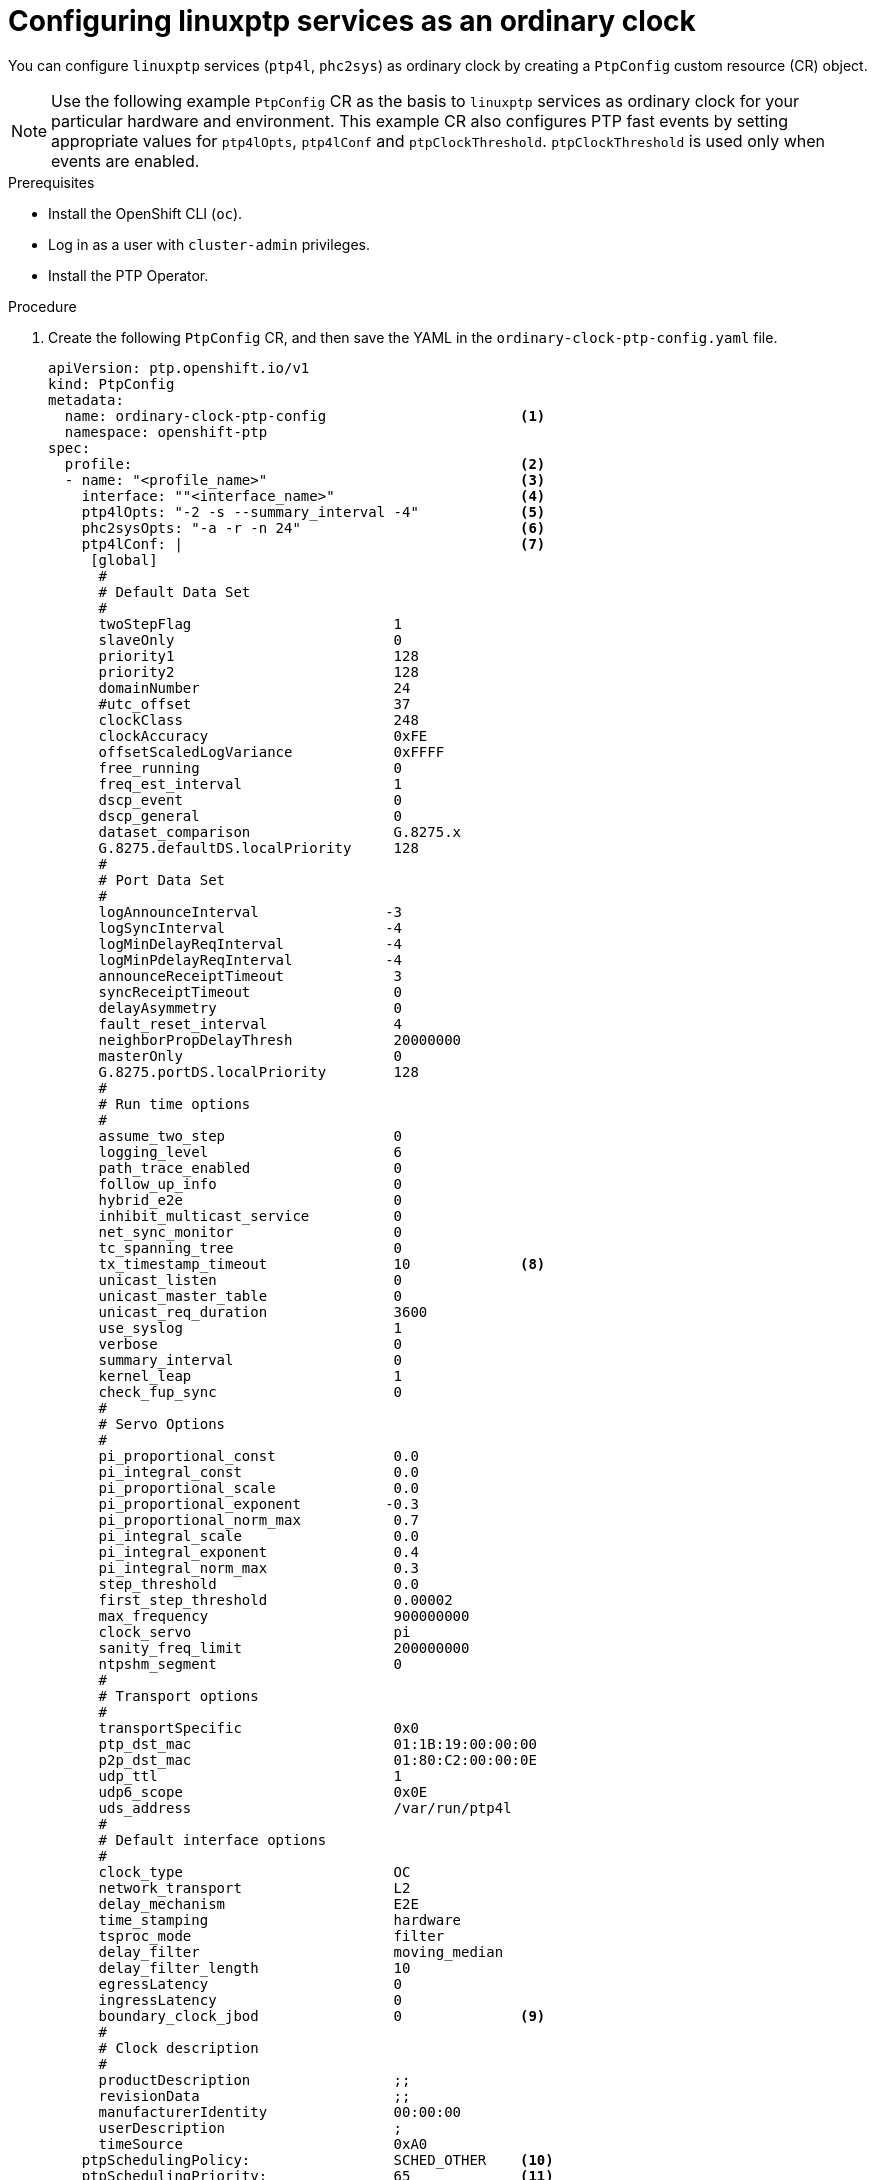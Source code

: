// Module included in the following assemblies:
//
// * networking/using-ptp.adoc

:_content-type: PROCEDURE
[id="configuring-linuxptp-services-as-ordinary-clock_{context}"]
= Configuring linuxptp services as an ordinary clock

You can configure `linuxptp` services (`ptp4l`, `phc2sys`) as ordinary clock by creating a `PtpConfig` custom resource (CR) object.

[NOTE]
====
Use the following example `PtpConfig` CR as the basis to `linuxptp` services as ordinary clock for your particular hardware and environment. This example CR also configures PTP fast events by setting appropriate values for `ptp4lOpts`, `ptp4lConf` and `ptpClockThreshold`. `ptpClockThreshold` is used only when events are enabled.
====

.Prerequisites

* Install the OpenShift CLI (`oc`).
* Log in as a user with `cluster-admin` privileges.
* Install the PTP Operator.

.Procedure

. Create the following `PtpConfig` CR, and then save the YAML in the `ordinary-clock-ptp-config.yaml` file.
+
[source,yaml]
----
apiVersion: ptp.openshift.io/v1
kind: PtpConfig
metadata:
  name: ordinary-clock-ptp-config                       <1>
  namespace: openshift-ptp
spec:
  profile:                                              <2>
  - name: "<profile_name>"                              <3>
    interface: ""<interface_name>"                      <4>
    ptp4lOpts: "-2 -s --summary_interval -4"            <5>
    phc2sysOpts: "-a -r -n 24"                          <6>
    ptp4lConf: |                                        <7>
     [global]
      #
      # Default Data Set
      #
      twoStepFlag                        1
      slaveOnly                          0
      priority1                          128
      priority2                          128
      domainNumber                       24
      #utc_offset                        37
      clockClass                         248
      clockAccuracy                      0xFE
      offsetScaledLogVariance            0xFFFF
      free_running                       0
      freq_est_interval                  1
      dscp_event                         0
      dscp_general                       0
      dataset_comparison                 G.8275.x
      G.8275.defaultDS.localPriority     128
      #
      # Port Data Set
      #
      logAnnounceInterval               -3
      logSyncInterval                   -4
      logMinDelayReqInterval            -4
      logMinPdelayReqInterval           -4
      announceReceiptTimeout             3
      syncReceiptTimeout                 0
      delayAsymmetry                     0
      fault_reset_interval               4
      neighborPropDelayThresh            20000000
      masterOnly                         0
      G.8275.portDS.localPriority        128
      #
      # Run time options
      #
      assume_two_step                    0
      logging_level                      6
      path_trace_enabled                 0
      follow_up_info                     0
      hybrid_e2e                         0
      inhibit_multicast_service          0
      net_sync_monitor                   0
      tc_spanning_tree                   0
      tx_timestamp_timeout               10             <8>
      unicast_listen                     0
      unicast_master_table               0
      unicast_req_duration               3600
      use_syslog                         1
      verbose                            0
      summary_interval                   0
      kernel_leap                        1
      check_fup_sync                     0
      #
      # Servo Options
      #
      pi_proportional_const              0.0
      pi_integral_const                  0.0
      pi_proportional_scale              0.0
      pi_proportional_exponent          -0.3
      pi_proportional_norm_max           0.7
      pi_integral_scale                  0.0
      pi_integral_exponent               0.4
      pi_integral_norm_max               0.3
      step_threshold                     0.0
      first_step_threshold               0.00002
      max_frequency                      900000000
      clock_servo                        pi
      sanity_freq_limit                  200000000
      ntpshm_segment                     0
      #
      # Transport options
      #
      transportSpecific                  0x0
      ptp_dst_mac                        01:1B:19:00:00:00
      p2p_dst_mac                        01:80:C2:00:00:0E
      udp_ttl                            1
      udp6_scope                         0x0E
      uds_address                        /var/run/ptp4l
      #
      # Default interface options
      #
      clock_type                         OC
      network_transport                  L2
      delay_mechanism                    E2E
      time_stamping                      hardware
      tsproc_mode                        filter
      delay_filter                       moving_median
      delay_filter_length                10
      egressLatency                      0
      ingressLatency                     0
      boundary_clock_jbod                0              <9>
      #
      # Clock description
      #
      productDescription                 ;;
      revisionData                       ;;
      manufacturerIdentity               00:00:00
      userDescription                    ;
      timeSource                         0xA0
    ptpSchedulingPolicy:                 SCHED_OTHER    <10>
    ptpSchedulingPriority:               65             <11>
  ptpClockThreshold:                                    <12>
    holdOverTimeout:                     5
    maxOffsetThreshold:                  100
    minOffsetThreshold:                 -100
  recommend:                                            <13>
  - profile: "profile1"                                 <14>
    priority: 0                                         <15>
    match:                                              <16>
    - nodeLabel: "node-role.kubernetes.io/worker"       <17>
      nodeName: "compute-0.example.com"                 <18>
----
<1> The name of the `PtpConfig` CR.
<2> Specify an array of one or more `profile` objects.
<3> Specify a unique name for the profile object.
<4> Specify the network interface to be used by the `ptp4l` service, for example `ens787f1`.
<5> Specify system config options for the `ptp4l` service, for example `-2` to select the IEEE 802.3 network transport. The options should not include the network interface name `-i <interface>` and service config file `-f /etc/ptp4l.conf` because the network interface name and the service config file are automatically appended. Append `--summary_interval -4` to use PTP fast events with this interface.
<6> Specify system config options for the `phc2sys` service. If this field is empty the PTP Operator does not start the `phc2sys` service. For Intel Columbiaville 800 Series NICs, set `phc2sysOpts` options to `-a -r -m -n 24 -N 8 -R 16`. `-m` prints messages to `stdout`. The `linuxptp-daemon` `DaemonSet` parses the logs and generates Prometheus metrics.
<7> Specify a string that contains the configuration to replace the default `/etc/ptp4l.conf` file. To use the default configuration, leave the field empty.
<8> For Intel Columbiaville 800 Series NICs, set `tx_timestamp_timeout` to `50`.
<9> For Intel Columbiaville 800 Series NICs, set `boundary_clock_jbod` to `0`.
<10> Scheduling policy for `ptp4l` and `phc2sys` processes. Default value is `SCHED_OTHER`. Use `SCHED_FIFO` on systems that support FIFO scheduling.
<11> Integer value from 1-65 used to set FIFO priority for `ptp4l` and `phc2sys` processes. Required if `SCHED_FIFO` is set for `ptpSchedulingPolicy`.
<12> Optional. If `ptpClockThreshold` stanza is not present, default values are used for `ptpClockThreshold` fields. Stanza shows default `ptpClockThreshold` values.
<13> Specify an array of one or more `recommend` objects that define rules on how the `profile` should be applied to nodes.
<14> Specify the `profile` object name defined in the `profile` section.
<15> Set `priority` to `0` for ordinary clock.
<16> Specify `match` rules with `nodeLabel` or `nodeName`.
<17> Specify `nodeLabel` with the `key` of `node.Labels` from the node object by using the `oc get nodes --show-labels` command.
<18> Specify `nodeName` with `node.Name` from the node object by using the `oc get nodes` command.

. Create the `PtpConfig` CR by running the following command:
+
[source,terminal]
----
$ oc create -f ordinary-clock-ptp-config.yaml
----

.Verification

. Check that the `PtpConfig` profile is applied to the node.

.. Get the list of pods in the `openshift-ptp` namespace by running the following command:
+
[source,terminal]
----
$ oc get pods -n openshift-ptp -o wide
----
+
.Example output
[source,terminal]
----
NAME                            READY   STATUS    RESTARTS   AGE   IP               NODE
linuxptp-daemon-4xkbb           1/1     Running   0          43m   10.1.196.24      compute-0.example.com
linuxptp-daemon-tdspf           1/1     Running   0          43m   10.1.196.25      compute-1.example.com
ptp-operator-657bbb64c8-2f8sj   1/1     Running   0          43m   10.129.0.61      control-plane-1.example.com
----

.. Check that the profile is correct. Examine the logs of the `linuxptp` daemon that corresponds to the node you specified in the `PtpConfig` profile. Run the following command:
+
[source,terminal]
----
$ oc logs linuxptp-daemon-4xkbb -n openshift-ptp -c linuxptp-daemon-container
----
+
.Example output
[source,terminal]
----
I1115 09:41:17.117596 4143292 daemon.go:107] in applyNodePTPProfile
I1115 09:41:17.117604 4143292 daemon.go:109] updating NodePTPProfile to:
I1115 09:41:17.117607 4143292 daemon.go:110] ------------------------------------
I1115 09:41:17.117612 4143292 daemon.go:102] Profile Name: profile1
I1115 09:41:17.117616 4143292 daemon.go:102] Interface: ens787f1
I1115 09:41:17.117620 4143292 daemon.go:102] Ptp4lOpts: -2 -s --summary_interval -4
I1115 09:41:17.117623 4143292 daemon.go:102] Phc2sysOpts: -a -r -n 24
I1115 09:41:17.117626 4143292 daemon.go:116] ------------------------------------
----
